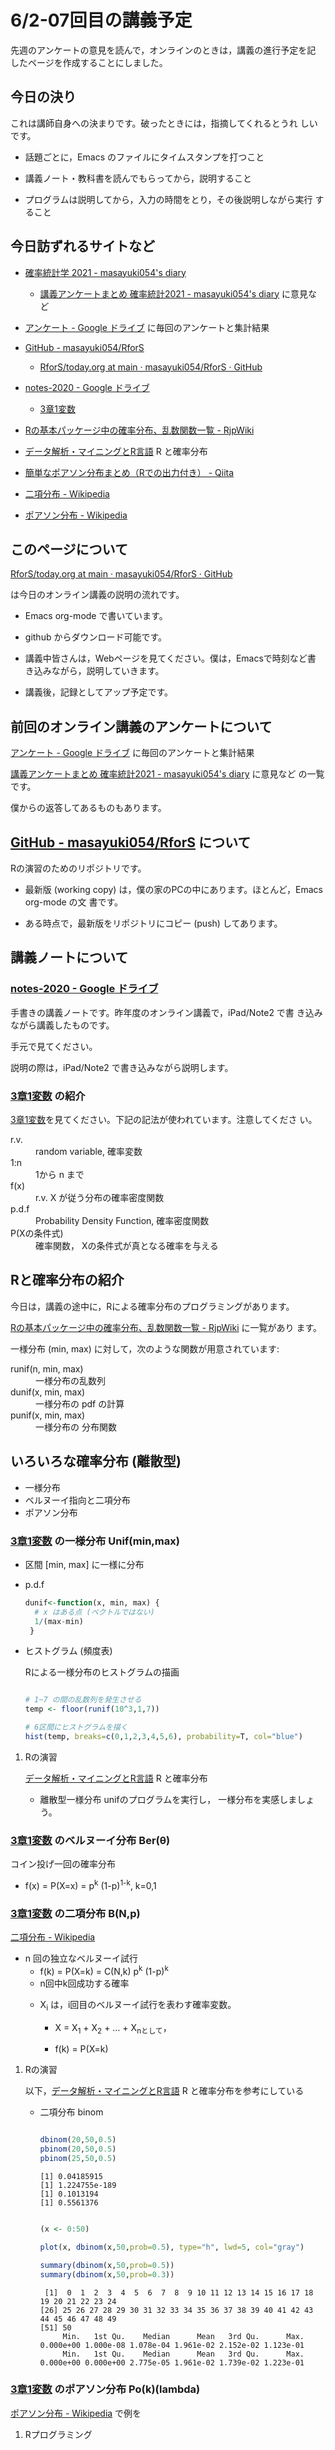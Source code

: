 * 6/2-07回目の講義予定

  
先週のアンケートの意見を読んで，オンラインのときは，講義の進行予定を記
したページを作成することにしました。

** 今日の決り

   これは講師自身への決まりです。破ったときには，指摘してくれるとうれ
   しいです。

  - 話題ごとに，Emacs のファイルにタイムスタンプを打つこと

  - 講義ノート・教科書を読んでもらってから，説明すること

  - プログラムは説明してから，入力の時間をとり，その後説明しながら実行
    すること


** 今日訪ずれるサイトなど

   - [[http://masayuki054.hatenablog.com/entry/2021/04/20/192843][確率統計学 2021 - masayuki054's diary]]
     - [[http://masayuki054.hatenablog.com/entry/2021/05/12/073950?_ga=2.50677417.1608764057.1622555124-251679600.1592307203][講義アンケートまとめ 確率統計2021 - masayuki054's diary]] に意見など     
     
   - [[https://drive.google.com/drive/u/0/folders/1CLc4ys-Z1nBe0gZkicfWfPdXbYK1480w][アンケート - Google ドライブ]] に毎回のアンケートと集計結果

   - [[https://github.com/masayuki054/RforS/][GitHub - masayuki054/RforS]]
     - [[https://github.com/masayuki054/RforS/blob/main/today.org][RforS/today.org at main · masayuki054/RforS · GitHub]]     

   - [[https://drive.google.com/drive/folders/10dnYKqIDUbx4qT23k-p_RikOQjKwHCdz][notes-2020 - Google ドライブ]]
     - [[https://drive.google.com/file/d/1DNPRXQFmRIA0uZNE4ec-JNh1zf6X6mPy/view?usp=sharing][3章1変数]]

   - [[http://www.okadajp.org/RWiki/?R%E3%81%AE%E5%9F%BA%E6%9C%AC%E3%83%91%E3%83%83%E3%82%B1%E3%83%BC%E3%82%B8%E4%B8%AD%E3%81%AE%E7%A2%BA%E7%8E%87%E5%88%86%E5%B8%83%E3%80%81%E4%B9%B1%E6%95%B0%E9%96%A2%E6%95%B0%E4%B8%80%E8%A6%A7][Rの基本パッケージ中の確率分布、乱数関数一覧 - RjpWiki]]
   - [[https://www1.doshisha.ac.jp/~mjin/R/Chap_10/10.html][データ解析・マイニングとR言語]] R と確率分布
   - [[https://qiita.com/Quantas/items/3e3951e646313cba1d2c][簡単なポアソン分布まとめ（Rでの出力付き） - Qiita]] 

   - [[https://ja.wikipedia.org/wiki/%E4%BA%8C%E9%A0%85%E5%88%86%E5%B8%83][二項分布 - Wikipedia]]     
   - [[https://ja.wikipedia.org/wiki/%E3%83%9D%E3%82%A2%E3%82%BD%E3%83%B3%E5%88%86%E5%B8%83][ポアソン分布 - Wikipedia]]

** このページについて

   [[https://github.com/masayuki054/RforS/blob/main/today.org][RforS/today.org at main · masayuki054/RforS · GitHub]]

   は今日のオンライン講義の説明の流れです。

   - Emacs org-mode で書いています。
   - github からダウンロード可能です。

   - 講義中皆さんは，Webページを見てください。僕は，Emacsで時刻など書
     き込みながら，説明していきます。

   - 講義後，記録としてアップ予定です。
     
** 前回のオンライン講義のアンケートについて

   [[https://drive.google.com/drive/u/0/folders/1CLc4ys-Z1nBe0gZkicfWfPdXbYK1480w][アンケート - Google ドライブ]] に毎回のアンケートと集計結果

   [[http://masayuki054.hatenablog.com/entry/2021/05/12/073950?_ga=2.50677417.1608764057.1622555124-251679600.1592307203][講義アンケートまとめ 確率統計2021 - masayuki054's diary]] に意見など
   の一覧です。

   僕からの返答してあるものもあります。
     
** [[https://github.com/masayuki054/RforS/][GitHub - masayuki054/RforS]] について

   Rの演習のためのリポジトリです。

   - 最新版 (working copy) は，僕の家のPCの中にあります。ほとんど，Emacs org-mode の文
     書です。

   - ある時点で，最新版をリポジトリにコピー (push) してあります。
     

** 講義ノートについて
   
*** [[https://drive.google.com/drive/folders/10dnYKqIDUbx4qT23k-p_RikOQjKwHCdz][notes-2020 - Google ドライブ]]

    手書きの講義ノートです。昨年度のオンライン講義で，iPad/Note2 で書
    き込みながら講義したものです。

    手元で見てください。

    説明の際は，iPad/Note2 で書き込みながら説明します。

*** [[https://drive.google.com/file/d/1DNPRXQFmRIA0uZNE4ec-JNh1zf6X6mPy/view?usp=sharing][3章1変数]] の紹介

    [[https://drive.google.com/file/d/1DNPRXQFmRIA0uZNE4ec-JNh1zf6X6mPy/view?usp=sharing][3章1変数]]を見てください。下記の記法が使われています。注意してくださ
    い。
    
    - r.v. :: random variable, 確率変数
    - 1:n :: 1から n まで
    - f(x) :: r.v. X が従う分布の確率密度関数
    - p.d.f :: Probability Density Function, 確率密度関数
    - P(Xの条件式) :: 確率関数， Xの条件式が真となる確率を与える

** Rと確率分布の紹介

   今日は，講義の途中に，Rによる確率分布のプログラミングがあります。

   [[http://www.okadajp.org/RWiki/?R%E3%81%AE%E5%9F%BA%E6%9C%AC%E3%83%91%E3%83%83%E3%82%B1%E3%83%BC%E3%82%B8%E4%B8%AD%E3%81%AE%E7%A2%BA%E7%8E%87%E5%88%86%E5%B8%83%E3%80%81%E4%B9%B1%E6%95%B0%E9%96%A2%E6%95%B0%E4%B8%80%E8%A6%A7][Rの基本パッケージ中の確率分布、乱数関数一覧 - RjpWiki]] に一覧があり
   ます。

   一様分布 (min, max) に対して，次のような関数が用意されています:
   
   - runif(n, min, max) :: 一様分布の乱数列 
   - dunif(x, min, max) :: 一様分布の pdf の計算
   - punif(x, min, max) :: 一様分布の 分布関数  
       
** いろいろな確率分布 (離散型)
   - 一様分布
   - ベルヌーイ指向と二項分布
   - ポアソン分布
     
*** [[https://drive.google.com/file/d/1DNPRXQFmRIA0uZNE4ec-JNh1zf6X6mPy/view?usp=sharing][3章1変数]] の一様分布 Unif(min,max)

    - 区間 [min, max] に一様に分布

    - p.d.f
      
      #+begin_src R
      dunif<-function(x, min, max) {
        # x はある点 (ベクトルではない)
        1/(max-min)
       }
      #+end_src

    - ヒストグラム (頻度表)

      Rによる一様分布のヒストグラムの描画

      #+begin_src R :session t :results output :exports both

 # 1~7 の間の乱数列を発生させる
 temp <- floor(runif(10^3,1,7))

 # 6区間にヒストグラムを描く
 hist(temp, breaks=c(0,1,2,3,4,5,6), probability=T, col="blue")

       #+end_src

       #+RESULTS:

**** Rの演習
     [[https://www1.doshisha.ac.jp/~mjin/R/Chap_10/10.html][データ解析・マイニングとR言語]] R と確率分布 
     - 離散型一様分布 unifのプログラムを実行し，
       一様分布を実感しましょう。
       
*** [[https://drive.google.com/file/d/1DNPRXQFmRIA0uZNE4ec-JNh1zf6X6mPy/view?usp=sharing][3章1変数]] のベルヌーイ分布 Ber(\theta)

    コイン投げ一回の確率分布

       - f(x) = P(X=x) = p^k (1-p)^{1-k}, k=0,1

*** [[https://drive.google.com/file/d/1DNPRXQFmRIA0uZNE4ec-JNh1zf6X6mPy/view?usp=sharing][3章1変数]] の二項分布 B(N,p)

    [[https://ja.wikipedia.org/wiki/%E4%BA%8C%E9%A0%85%E5%88%86%E5%B8%83][二項分布 - Wikipedia]]

    - n 回の独立なベルヌーイ試行
      - f(k) = P(X=k) = C(N,k) p^k (1-p)^k
      - n回中k回成功する確率

     - X_i は，i回目のベルヌーイ試行を表わす確率変数。

       - X = X_1 + X_2 + ... + X_nとして，

       - f(k) = P(X=k)

**** Rの演習
     
     以下，[[https://www1.doshisha.ac.jp/~mjin/R/Chap_10/10.html][データ解析・マイニングとR言語]] R と確率分布を参考にしている
     
     - 二項分布 binom

       #+begin_src R :session t :results output :exports both

dbinom(20,50,0.5)
pbinom(20,50,0.5)
pbinom(25,50,0.5)

       #+end_src

       #+RESULTS:
       : [1] 0.04185915
       : [1] 1.224755e-189
       : [1] 0.1013194
       : [1] 0.5561376

       #+begin_src R :session t :results output :exports both

(x <- 0:50)

plot(x, dbinom(x,50,prob=0.5), type="h", lwd=5, col="gray")

summary(dbinom(x,50,prob=0.5))
summary(dbinom(x,50,prob=0.3))

       #+end_src

       #+RESULTS:
       :  [1]  0  1  2  3  4  5  6  7  8  9 10 11 12 13 14 15 16 17 18 19 20 21 22 23 24
       : [26] 25 26 27 28 29 30 31 32 33 34 35 36 37 38 39 40 41 42 43 44 45 46 47 48 49
       : [51] 50
       :      Min.   1st Qu.    Median      Mean   3rd Qu.      Max. 
       : 0.000e+00 1.000e-08 1.078e-04 1.961e-02 2.152e-02 1.123e-01
       :      Min.   1st Qu.    Median      Mean   3rd Qu.      Max. 
       : 0.000e+00 0.000e+00 2.775e-05 1.961e-02 1.739e-02 1.223e-01
       
*** [[https://drive.google.com/file/d/1DNPRXQFmRIA0uZNE4ec-JNh1zf6X6mPy/view?usp=sharing][3章1変数]] のポアソン分布 Po(k)(lambda)

    [[https://ja.wikipedia.org/wiki/%E3%83%9D%E3%82%A2%E3%82%BD%E3%83%B3%E5%88%86%E5%B8%83][ポアソン分布 - Wikipedia]] で例を

**** Rプログラミング

     [[https://qiita.com/Quantas/items/3e3951e646313cba1d2c][簡単なポアソン分布まとめ（Rでの出力付き） - Qiita]] から例を取りま
     した。
     

***** ポアソン分布の期待値と確率変数

   ポアソン分布を, $Po(\lambda)$で表す.\\
   確率変数$Y$がポアソン分布$Po(\lambda)$に従うならば,
   期待値と分散は等しくなる.\\
   $$\\
   E(Y) = \lambda, V(Y) = \lambda\\\
   (\lambda\fallingdotseq np, 1 - p \fallingdotseq 1 \Longrightarrow E(y) =
   np → \lambda, V(y) = np(1 - p) → \lambda)\\
   $$

***** ポアソン分布を使う場合

      主に, 以下のような場合ポアソン分布を使う.

   1. カウントデータである
   2. 平均と分散が概ね等しい
   3. 標本が大きく, 確率が小さい時

***** ポアソン分布の例
   プロシア騎兵連隊において馬に蹴られて亡くなった兵士の数

   $\lambda = 0.61, E(Y) = 0.61, V(Y) = 0.61, \sqrt{V(Y)} = 0.77$

   | 死亡数 | 0     | 1    | 2    | 3   | 4   | 5   |
   |--------+-------+------+------+-----+-----+-----|
   | 観測数 | 109   | 65   | 22   | 3   | 1   | 0   |
   | 理論値 | 108.7 | 66.3 | 20.2 | 4.1 | 0.6 | 0.1 |

***** ポアソン分布の出力
****** ポアソン分布の確率の出力

   ポアソン分布の確率は, =dpois(x, lambda = "")=を用いて行う. 
   上での例を用いると, 以下:

   #+begin_src R :session t :results output :exports both

y <- c(0, 1, 2, 3, 4, 5)
(prob <- dpois(y, lambda = 0.61))
prob %>% round(digits = 2)

   #+end_src

   #+RESULTS:
   : [1] 0.5433508691 0.3314440301 0.1010904292 0.0205550539 0.0031346457
   : [6] 0.0003824268
   :  prob %>% round(digits = 2) でエラー: 
   :    関数 "%>%" を見つけることができませんでした
  

****** ポアソン分布のグラフの出力

       =plot()=を用いたグラフを出力

   #+begin_src R :session t :results output :exports both

y <- c(0, 1, 2, 3, 4, 5)
  prob <- dpois(y, lambda = 0.61)
  plot(y, prob, type="o")

   #+end_src

   #+RESULTS:

   頻度 (\lambda) の違いによるポアソン分布の形状変化

   #+begin_src R :session t :results output :exports both

y <- 1:20
prob <- dpois(y, lambda = 4)
plot(y, prob, type="o")

   #+end_src

   #+RESULTS:

  
** Rの課題
   
   [[http://whitewell.sakura.ne.jp/R/contents.html][Introduction to Programming Language R]] のRの基礎 (3)の下の節：
   - 入出力
   - 基本的なグラフィクス

   それぞれ課題をおこなって，出力をテキストファイルにコピペして提出してください。

   近いうちに，Webclass で出題します。

** [[https://heavywatal.github.io/rstats/config.html][R環境設定 - Heavy Watal]] そのうちやるかも

** 分布表
   - [[http://www3.u-toyama.ac.jp/kkarato/2019/statistics/table/z.pdf][標準正規分布配布用 - z.pdf]]
   - [[http://www3.u-toyama.ac.jp/kkarato/2019/statistics/table/t.pdf][t分布 - t.pdf]]
   - [[http://www3.u-toyama.ac.jp/kkarato/2019/statistics/table/chisq.pdf][CHISQ-TABLE.docx - chisq.pdf]]
   - [[http://www3.u-toyama.ac.jp/kkarato/2019/statistics/table/F.pdf][Fs - F.pdf]]

* 5/26ー06回目 の講義予定

** 講義のこと

   - レポートの採点，まだ始まってません

** オンライン講義について

   - Webclass で出席
   - zoomのサインイン名
   - R の実行環境できていますか？

** Rによるやさしい統計学-05 5/19~ 2/3回1
  
*** 目的 

    プログラムを読んで，理解できるようになりましょう

*** 今日の予定  

**** データの集り [[https://bioinfo-dojo.net/2016/01/19/dataset_iris/][組込みデータセット iris データフレーム・ベクトル・リスト]]

**** 記述統計 教科書2.7~


*** 講義用のページ

    https://github.com/masayuki054/RforS

    - Code からダウンロードできます
    - org/の下が emacs-org で書かれたドキュメント
    - docs/の下が，HTMLに変換したページ

    https://masayuki054.github.io/RforS
      
      
** 確率変数と確率分布ー06 05/26
   
**** 2.9　確率変数と確率分布と確率空間 

     - 確率を定める数学的枠組み (Ω, E, P) の三つ組

     - 確率変数

     - 確率分布と分布関数

** いろいろな確率分布-06 5/26~
   
    - とりあえずどんな確率分布があるかを知りましょう。

      - [[http://www.okadajp.org/RWiki/?R%E3%81%AE%E5%9F%BA%E6%9C%AC%E3%83%91%E3%83%83%E3%82%B1%E3%83%BC%E3%82%B8%E4%B8%AD%E3%81%AE%E7%A2%BA%E7%8E%87%E5%88%86%E5%B8%83%E3%80%81%E4%B9%B1%E6%95%B0%E9%96%A2%E6%95%B0%E4%B8%80%E8%A6%A7#a0467919][Rの基本パッケージ中の確率分布、乱数関数一覧 - RjpWiki]]

    - Rを学びつつ，各確率分布のグラフの描画や確率計算をやってみましょう
     
**** 3.1　離散型確率分布
     - 一様分布

     - ベルヌーイ分布

     - 二項分布

       \( _nC_k p^k (1-p)^{(n-k)} \)

    - ポアソン分布

      \( \frac{\lambda^k}{k!}e^{-\lambda} \)

**** 3.2　連続型確率分布

      - 一様分布

      - 指数分布

	\( P(X > x+y ) = P(X>x) \times P(X>y) \) 

      - 指数分布の分布関数

      - 正規分布

      - ガンマ分布 (多次元分布の学習後)

      - カイ二乗分布とt-分布 (多次元分布の学習後)

** 終了時

   - アンケート https://forms.gle/zao6Yxzkbw3hjh9KA
